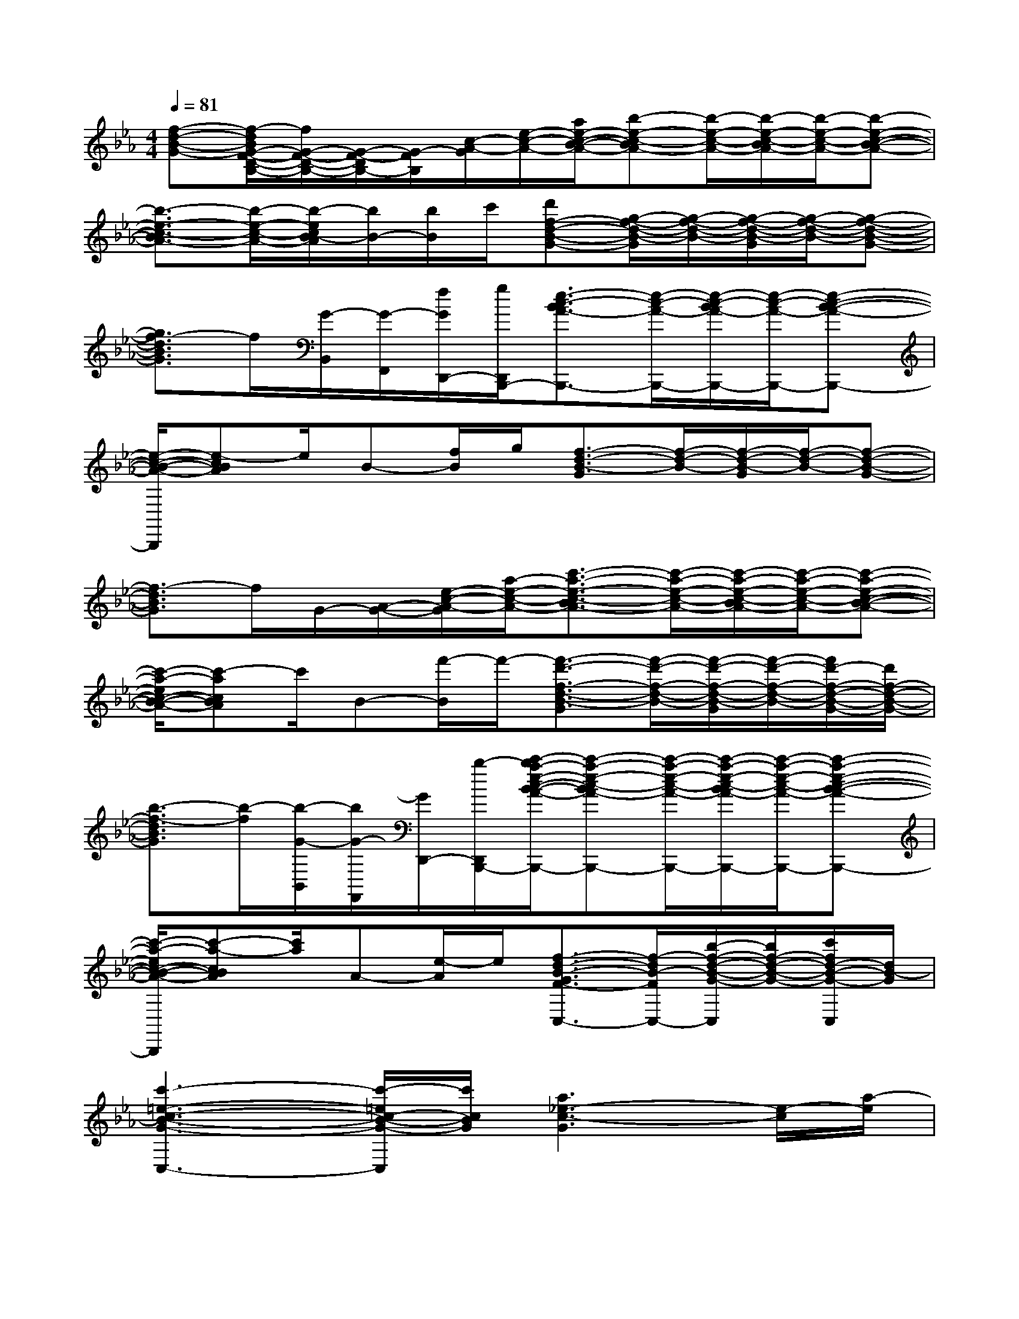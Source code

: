 X:1
T:
M:4/4
L:1/8
Q:1/4=81
K:Eb%3flats
V:1
[f-d-B-G-][f/2-d/2B/2G/2-F/2-D/2-B,/2-][f/2G/2-F/2-D/2-B,/2-][G/2-F/2-D/2B,/2-][G/2-F/2B,/2][c/2-A/2-G/2][e/2-c/2-A/2-][a/2e/2-c/2-B/2-A/2-][b-e-c-BA-][b/2-e/2-c/2-A/2-][b/2-e/2-c/2-B/2A/2-][b/2-e/2-c/2-A/2-][b-e-c-B-A-]|
[b3/2-e3/2-c3/2-B3/2A3/2-][b/2-e/2-c/2-A/2-][b/2-e/2c/2B/2-A/2][b/2B/2-][b/2B/2]c'/2[d'f-d-B-G-][g/2-f/2-d/2-B/2-G/2][g/2-f/2-d/2-B/2-][g/2-f/2-d/2-B/2-G/2][g/2-f/2-d/2-B/2-][g-f-d-B-G-]|
[g3/2f3/2-d3/2B3/2G3/2]f/2[G/2-B,,/2][G/2-F,,/2][f/2G/2D,,/2-][g/2D,,/2B,,,/2-][e3/2-c3/2-B3/2A3/2-B,,,3/2-][e/2-c/2-A/2-B,,,/2-][e/2-c/2-B/2A/2-B,,,/2-][e/2-c/2-A/2-B,,,/2-][e-c-B-A-B,,,-]|
[e/2-c/2-B/2-A/2-B,,,/2][e-cBA]e/2B-[f/2B/2]g/2[f3/2-d3/2-B3/2-G3/2][f/2-d/2-B/2-][f/2-d/2-B/2-G/2][f/2-d/2-B/2-][f-d-B-G-]|
[f3/2-d3/2B3/2G3/2]f/2G/2-[A/2-G/2-][e/2-c/2-A/2-G/2][a/2-e/2-c/2-A/2-][c'3/2-a3/2-e3/2-c3/2-B3/2A3/2-][c'/2-a/2-e/2-c/2-A/2-][c'/2-a/2-e/2-c/2-B/2A/2-][c'/2-a/2-e/2-c/2-A/2-][c'-a-e-c-B-A-]|
[c'/2-a/2-e/2c/2-B/2-A/2-][c'-acBA]c'/2B-[f'/2-B/2]f'/2-[f'3/2-d'3/2-f3/2-d3/2-B3/2-G3/2][f'/2-d'/2-f/2-d/2-B/2-][f'/2-d'/2-f/2-d/2-B/2-G/2][f'/2-d'/2-f/2-d/2-B/2-][f'/2d'/2-f/2-d/2-B/2-G/2-][d'/2f/2-d/2-B/2-G/2-]|
[b3/2-f3/2-d3/2B3/2G3/2][b/2-f/2][b/2-G/2-B,,/2][b/2G/2-F,,/2][G/2D,,/2-][b/2-D,,/2B,,,/2-][c'/2-b/2a/2-e/2-c/2-B/2-A/2-B,,,/2-][c'-a-e-c-BA-B,,,-][c'/2-a/2-e/2-c/2-A/2-B,,,/2-][c'/2-a/2-e/2-c/2-B/2A/2-B,,,/2-][c'/2-a/2-e/2-c/2-A/2-B,,,/2-][c'-a-e-c-B-A-B,,,-]|
[c'/2-a/2-e/2c/2-B/2-A/2-B,,,/2][c'-a-cBA][c'/2a/2]A-[e/2-A/2]e/2[f3/2-d3/2-B3/2-G3/2F3/2-C,3/2-][f/2-d/2B/2-F/2C,/2-][b/2-f/2-d/2-B/2-G/2-C,/2][b/2f/2-d/2-B/2-G/2-][c'/2f/2d/2-B/2-G/2-C,/2][d/2B/2-G/2]|
[c'3-=e3-c3-B3-G3-C,3-][c'/2-=e/2c/2-B/2-G/2-C,/2][c'/2c/2B/2G/2][a3_e3-c3-G3][e/2-c/2][a/2-e/2]|
[a-f-c-][a/2f/2-e/2-c/2-G/2-][f2e2c2-G2]c/2[d3/2B3/2G3/2]x/2[d/2B/2G/2]x/2[e-c-G-]|
[e4c4G4][c-A-F-E-][f3/2-c3/2A3/2-F3/2E3/2][f/2A/2-][c/2A/2F/2]x/2|
[d-B-G-F-][d-B-G-F-][f3/2-d3/2-B3/2-G3/2F3/2][f/2d/2B/2][e'3/2C3/2][d'3/2D3/2][c'-E-]|
[c'E][bF][c'2G2][a3e3-c3-G3][e/2-c/2]e/2|
[a-f-c-][a2-f2-e2-c2-G2-][a/2f/2e/2c/2-G/2]c/2[d3/2B3/2G3/2]x/2[d/2B/2G/2]x/2[e-c-G-]|
[e4c4G4][c-A-F-E-][f3/2-c3/2-A3/2-F3/2E3/2][f/2c/2-A/2-][c/2A/2F/2]x/2|
[d-B-G-F-][d-B-G-F-][f3/2-d3/2-B3/2-G3/2F3/2][f/2d/2B/2][e3c3G3C3][_d-A-F-C-]
